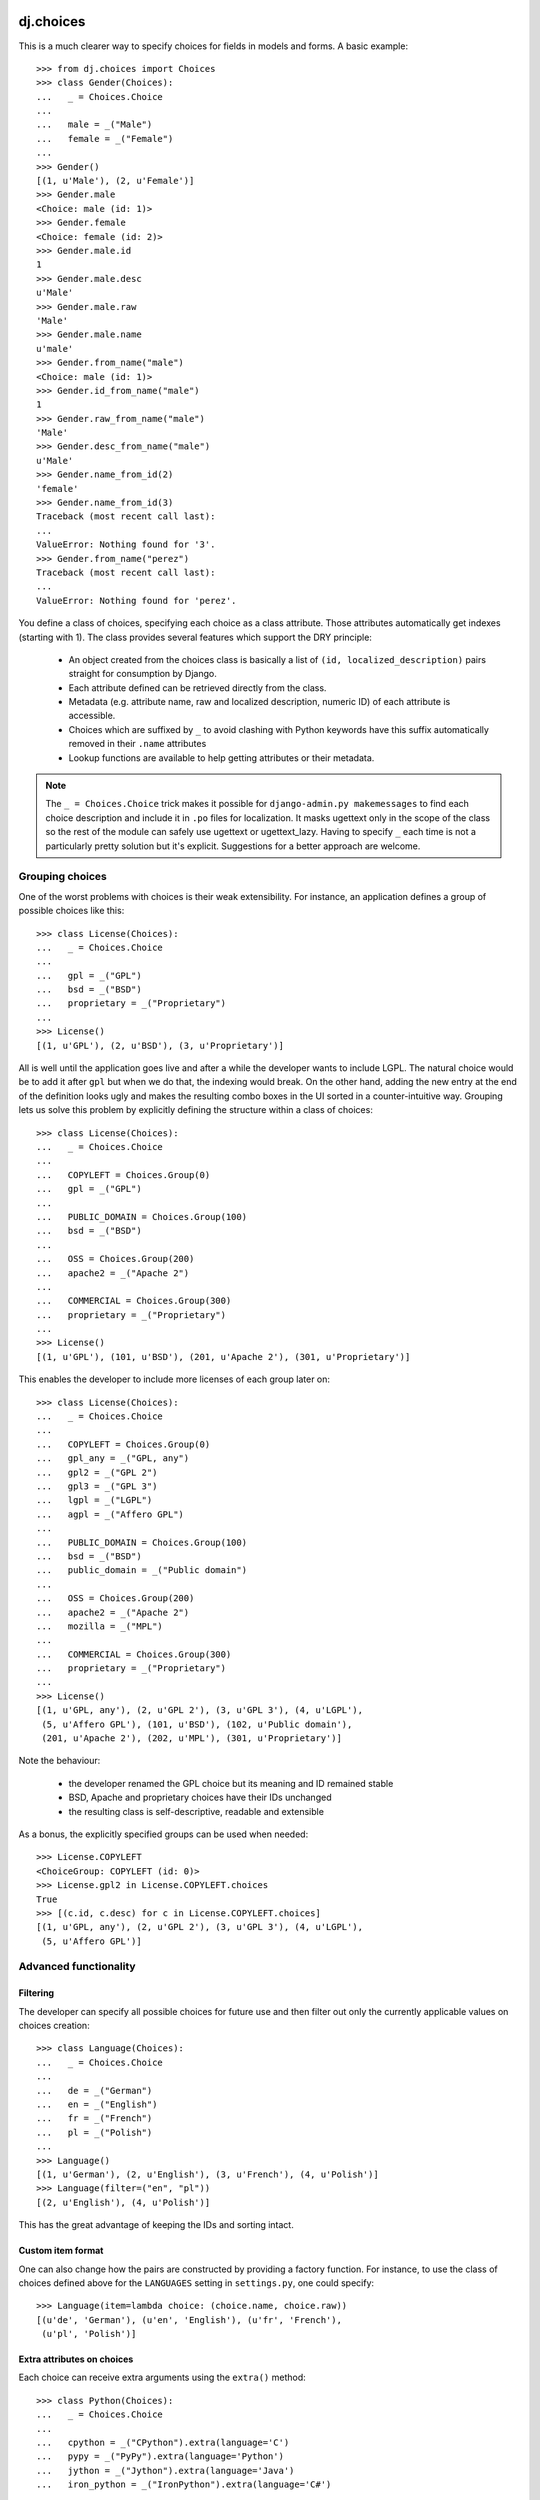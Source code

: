dj.choices
==========

This is a much clearer way to specify choices for fields in models and forms.
A basic example::

    >>> from dj.choices import Choices
    >>> class Gender(Choices):
    ...   _ = Choices.Choice
    ...   
    ...   male = _("Male")
    ...   female = _("Female")
    ... 
    >>> Gender()
    [(1, u'Male'), (2, u'Female')]
    >>> Gender.male
    <Choice: male (id: 1)>
    >>> Gender.female
    <Choice: female (id: 2)>
    >>> Gender.male.id
    1
    >>> Gender.male.desc
    u'Male'
    >>> Gender.male.raw
    'Male'
    >>> Gender.male.name
    u'male'
    >>> Gender.from_name("male")
    <Choice: male (id: 1)>
    >>> Gender.id_from_name("male")
    1
    >>> Gender.raw_from_name("male")
    'Male'
    >>> Gender.desc_from_name("male")
    u'Male'
    >>> Gender.name_from_id(2)
    'female'
    >>> Gender.name_from_id(3)
    Traceback (most recent call last):
    ...
    ValueError: Nothing found for '3'.
    >>> Gender.from_name("perez")
    Traceback (most recent call last):
    ...
    ValueError: Nothing found for 'perez'.

You define a class of choices, specifying each choice as a class attribute.
Those attributes automatically get indexes (starting with 1). The class provides
several features which support the DRY principle:

 * An object created from the choices class is basically a list of ``(id,
   localized_description)`` pairs straight for consumption by Django.

 * Each attribute defined can be retrieved directly from the class.
   
 * Metadata (e.g. attribute name, raw and localized description, numeric ID) of
   each attribute is accessible.

 * Choices which are suffixed by ``_`` to avoid clashing with Python keywords
   have this suffix automatically removed in their ``.name`` attributes

 * Lookup functions are available to help getting attributes or their metadata.

.. note::   
    The ``_ = Choices.Choice`` trick makes it possible for ``django-admin.py
    makemessages`` to find each choice description and include it in ``.po``
    files for localization. It masks ugettext only in the scope of the class so
    the rest of the module can safely use ugettext or ugettext_lazy. Having to
    specify ``_`` each time is not a particularly pretty solution but it's
    explicit. Suggestions for a better approach are welcome.

Grouping choices
----------------

One of the worst problems with choices is their weak extensibility. For
instance, an application defines a group of possible choices like this::

    >>> class License(Choices):
    ...   _ = Choices.Choice
    ...   
    ...   gpl = _("GPL")
    ...   bsd = _("BSD")
    ...   proprietary = _("Proprietary")
    ... 
    >>> License()
    [(1, u'GPL'), (2, u'BSD'), (3, u'Proprietary')]
   
All is well until the application goes live and after a while the developer
wants to include LGPL. The natural choice would be to add it after ``gpl`` but
when we do that, the indexing would break. On the other hand, adding the new
entry at the end of the definition looks ugly and makes the resulting combo
boxes in the UI sorted in a counter-intuitive way. Grouping lets us solve this
problem by explicitly defining the structure within a class of choices::

    >>> class License(Choices):
    ...   _ = Choices.Choice
    ...   
    ...   COPYLEFT = Choices.Group(0)
    ...   gpl = _("GPL")
    ...   
    ...   PUBLIC_DOMAIN = Choices.Group(100)
    ...   bsd = _("BSD")
    ...   
    ...   OSS = Choices.Group(200)
    ...   apache2 = _("Apache 2")
    ...   
    ...   COMMERCIAL = Choices.Group(300)
    ...   proprietary = _("Proprietary")
    ... 
    >>> License()
    [(1, u'GPL'), (101, u'BSD'), (201, u'Apache 2'), (301, u'Proprietary')]

This enables the developer to include more licenses of each group later on::

    >>> class License(Choices):
    ...   _ = Choices.Choice
    ...   
    ...   COPYLEFT = Choices.Group(0)
    ...   gpl_any = _("GPL, any")
    ...   gpl2 = _("GPL 2")
    ...   gpl3 = _("GPL 3")
    ...   lgpl = _("LGPL")
    ...   agpl = _("Affero GPL")
    ...   
    ...   PUBLIC_DOMAIN = Choices.Group(100)
    ...   bsd = _("BSD")
    ...   public_domain = _("Public domain")
    ...   
    ...   OSS = Choices.Group(200)
    ...   apache2 = _("Apache 2")
    ...   mozilla = _("MPL")
    ...   
    ...   COMMERCIAL = Choices.Group(300)
    ...   proprietary = _("Proprietary")
    ... 
    >>> License()
    [(1, u'GPL, any'), (2, u'GPL 2'), (3, u'GPL 3'), (4, u'LGPL'),
     (5, u'Affero GPL'), (101, u'BSD'), (102, u'Public domain'),
     (201, u'Apache 2'), (202, u'MPL'), (301, u'Proprietary')]

Note the behaviour:

 * the developer renamed the GPL choice but its meaning and ID remained stable

 * BSD, Apache and proprietary choices have their IDs unchanged

 * the resulting class is self-descriptive, readable and extensible

As a bonus, the explicitly specified groups can be used when needed::

    >>> License.COPYLEFT
    <ChoiceGroup: COPYLEFT (id: 0)>
    >>> License.gpl2 in License.COPYLEFT.choices
    True
    >>> [(c.id, c.desc) for c in License.COPYLEFT.choices]
    [(1, u'GPL, any'), (2, u'GPL 2'), (3, u'GPL 3'), (4, u'LGPL'),
     (5, u'Affero GPL')]

Advanced functionality
----------------------

Filtering
~~~~~~~~~

The developer can specify all possible choices for future use and then filter
out only the currently applicable values on choices creation::

    >>> class Language(Choices):
    ...   _ = Choices.Choice
    ...   
    ...   de = _("German")
    ...   en = _("English")
    ...   fr = _("French")
    ...   pl = _("Polish")
    ... 
    >>> Language()
    [(1, u'German'), (2, u'English'), (3, u'French'), (4, u'Polish')]
    >>> Language(filter=("en", "pl"))
    [(2, u'English'), (4, u'Polish')]
    
This has the great advantage of keeping the IDs and sorting intact.

Custom item format
~~~~~~~~~~~~~~~~~~

One can also change how the pairs are constructed by providing a factory
function. For instance, to use the class of choices defined above for the
``LANGUAGES`` setting in ``settings.py``, one could specify::

    >>> Language(item=lambda choice: (choice.name, choice.raw))
    [(u'de', 'German'), (u'en', 'English'), (u'fr', 'French'),
     (u'pl', 'Polish')]

Extra attributes on choices
~~~~~~~~~~~~~~~~~~~~~~~~~~~

Each choice can receive extra arguments using the ``extra()`` method::

    >>> class Python(Choices):
    ...   _ = Choices.Choice
    ...
    ...   cpython = _("CPython").extra(language='C')
    ...   pypy = _("PyPy").extra(language='Python')
    ...   jython = _("Jython").extra(language='Java')
    ...   iron_python = _("IronPython").extra(language='C#')

This adds a ``language`` attribute to each choice so you can get it back like
this::

    >>> Python.jython.language
    'Java'

This enables polymorphic attribute access later on when using models or forms.
For instance, suppose you have a simple model like::

    >>> class Library(models.Model):
    ...   name = models.CharField(max_length=100)
    ...   python_kind = models.IntegerField(choices=Python(), default=Python.cpython.id)

In that case to get the implementation language back you'd do::

    >>> library = Library.objects.get(name='dj.choices')
    >>> Python.from_id(library.python_kind).language
    'C'

That frees your user code of any conditionals or dictionaries that depend on the
state of the choices class. If you would add another choice to it, no user code
needs to be changed to support it. This also supports the DRY principle because
the choices class becomes the single place where configuration of that kind is
held.

Extra attributes on choice groups
~~~~~~~~~~~~~~~~~~~~~~~~~~~~~~~~~

Unsurprisingly, choice groups can have extra attributes as well. They are then
inherited by choices in such a group and can be overriden if necessary. For
instance::

  >>> class ProfileChange(Choices):
  ...   _ = Choices.Choice
  ... 
  ...   USER = Choices.Group(0).extra(icon='bookkeeping.png', is_public=True)
  ...   email = _("e-mail").extra(is_public=False)
  ...   first_name = _("first name")
  ...   last_name = _("last name")
  ... 
  ...   BASIC_INFO = Choices.Group(10).extra(icon='bookkeeping.png', is_public=True)
  ...   birth_date = _("birth date").extra(icon='calendar.png')
  ...   gender = _("gender").extra(icon='male_female.png')
  ...   country = _("country")
  ...   city = _("city")
  ... 
  ...   CONTACT_INFO = Choices.Group(20).extra(icon='contactbook.png', is_public=False)
  ...   skype = _("Skype ID")
  ...   icq = _("ICQ number")
  ...   msn = _("MSN login")
  ...   xfire = _("X-Fire login")
  ...   irc = _("IRC info").extra(is_public=True)

In that case proper inheritance takes place::

  >>> ProfileChange.first_name.is_public
  True
  >>> ProfileChange.email.is_public
  False
  >>> ProfileChange.country.icon
  'bookkeeping.png'
  >>> ProfileChange.birth_date.icon
  'calendar.png'


Predefined choices
------------------

There are several classes of choices which are very common in web applications
so they are provided already: ``Country``, ``Gender`` and ``Language``.

How do I run the tests?
-----------------------

The easiest way would be to run::

  $ DJANGO_SETTINGS_MODULE="dj._choicestestproject.settings" django-admin.py test

Change Log
==========

0.8.2
-----

* extra attribute injection API is now public and documented

0.8.1
-----

* old accessors temporarily restored for backward compatibility (undocumented
  and to be removed in 1.0)

* minor documentation fixes

0.8.0
-----

* code separated from ``lck.django``

* PEP8-fied the accessor APIs

Authors
=======

Glued together by `Łukasz Langa <mailto:lukasz@langa.pl>`_.

